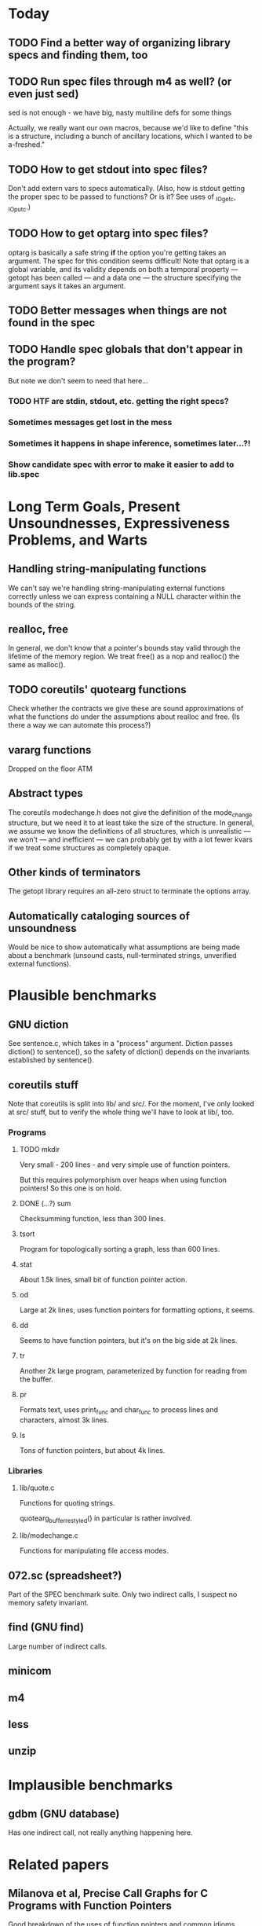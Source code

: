 * Today

** TODO Find a better way of organizing library specs and finding them, too
** TODO Run spec files through m4 as well? (or even just sed)
   sed is not enough - we have big, nasty multiline defs for some things

   Actually, we really want our own macros, because we'd like to define
   "this is a structure, including a bunch of ancillary locations, which
   I wanted to be a-freshed."
** TODO How to get stdout into spec files?
   Don't add extern vars to specs automatically.  (Also, how is stdout
   getting the proper spec to be passed to functions? Or is it?  See
   uses of _IO_getc, _IO_putc.)

** TODO How to get optarg into spec files?
   optarg is basically a safe string *if* the option you're getting
   takes an argument. The spec for this condition seems difficult!
   Note that optarg is a global variable, and its validity depends on
   both a temporal property --- getopt has been called --- and a data
   one --- the structure specifying the argument says it takes an
   argument.

** TODO Better messages when things are not found in the spec

** TODO Handle spec globals that don't appear in the program?
   But note we don't seem to need that here...

*** TODO HTF are stdin, stdout, etc. getting the right specs?

*** Sometimes messages get lost in the mess

*** Sometimes it happens in shape inference, sometimes later...?!

*** Show candidate spec with error to make it easier to add to lib.spec

* Long Term Goals, Present Unsoundnesses, Expressiveness Problems, and Warts

** Handling string-manipulating functions
   We can't say we're handling string-manipulating external functions
   correctly unless we can express containing a NULL character within
   the bounds of the string.

** realloc, free
   In general, we don't know that a pointer's bounds stay valid
   through the lifetime of the memory region.  We treat free() as a
   nop and realloc() the same as malloc().

** TODO coreutils' quotearg functions
   Check whether the contracts we give these are sound approximations
   of what the functions do under the assumptions about realloc and
   free. (Is there a way we can automate this process?)

** vararg functions
   Dropped on the floor ATM

** Abstract types
   The coreutils modechange.h does not give the definition of the
   mode_change structure, but we need it to at least take the size of
   the structure.  In general, we assume we know the definitions of
   all structures, which is unrealistic --- we won't --- and
   inefficient --- we can probably get by with a lot fewer kvars if we
   treat some structures as completely opaque.

** Other kinds of terminators
   The getopt library requires an all-zero struct to terminate the
   options array.

** Automatically cataloging sources of unsoundness
   Would be nice to show automatically what assumptions are being
   made about a benchmark (unsound casts, null-terminated strings,
   unverified external functions).

* Plausible benchmarks

** GNU diction
   See sentence.c, which takes in a "process" argument.
   Diction passes diction() to sentence(), so the safety of
   diction() depends on the invariants established by
   sentence().

** coreutils stuff
   Note that coreutils is split into lib/ and src/. For the moment,
   I've only looked at src/ stuff, but to verify the whole thing we'll
   have to look at lib/, too.

*** Programs

**** TODO mkdir
     Very small - 200 lines - and very simple use of function pointers.

     But this requires polymorphism over heaps when using function pointers!
     So this one is on hold.

**** DONE (...?) sum
     Checksumming function, less than 300 lines.

**** tsort
     Program for topologically sorting a graph, less than 600 lines.

**** stat
     About 1.5k lines, small bit of function pointer action.

**** od
     Large at 2k lines, uses function pointers for formatting options, it seems.

**** dd
     Seems to have function pointers, but it's on the big side at 2k lines.

**** tr
     Another 2k large program, parameterized by function for reading from the buffer.

**** pr
     Formats text, uses print_func and char_func to process lines and characters,
     almost 3k lines.

**** ls
     Tons of function pointers, but about 4k lines.

*** Libraries

**** lib/quote.c
     Functions for quoting strings.

     quotearg_buffer_restyled() in particular is rather involved.

**** lib/modechange.c
     Functions for manipulating file access modes.

** 072.sc (spreadsheet?)
   Part of the SPEC benchmark suite. Only two indirect calls, I
   suspect no memory safety invariant.

** find (GNU find)
   Large number of indirect calls.

** minicom
** m4
** less
** unzip

* Implausible benchmarks

** gdbm (GNU database)
   Has one indirect call, not really anything happening here.

* Related papers

** Milanova et al, Precise Call Graphs for C Programs with Function Pointers
   Good breakdown of the uses of function pointers and common
   idioms. Some of the above benchmarks are mentioned.

Proper code todo:

* fixInterface has a TODO: DEFERREDCHECKS
  Looks like we're not checking we get the right indices for heap contents later...?!

* Warn/error on unreachable block?

* TODO Change specs to not even /have/ indices; derive them from the predicates
  Then it should be possible to check that we adhere to the spec much more easily.
  In particular, we can just check that every function is declared to be a subtype of
  its spec. (Will this work even for function pointers?)

  But we have to be careful, since the spec tells us some shape information but
  doesn't give the whole invariant.

  This may not actually be a good idea; discuss with Ranjit.

- note that it helps to have indices rather than predicates to identify singletons vs. arrays
- also makes the system more general - don't need to use predicate abstraction anywhere

- note that a singleton can have two representations
  - IInt n
  - ICClass (n, n + 1, 1, 0) (between n and n + 1, congruent to 0 mod 1)
  We should be sure that we need both (it seems proper LUB is hard to do with just cclass), and
  make sure that there's some kind of proper order between them.
  Note that the two representations are *not* interchangeable; taking the lub of two
  singeltons has two very different effects depending on which representation is used.
  "Real" singletons should be lower in the lattice because they're more precise in that
  lubs of them give better results (which should actually also be lower than lubs of
  the corresponding cclass singletons).

* "Bag of uninterpreted bits" ldesc
  How do we have a good fallback for when we don't know or care about the contents
  of a location?

